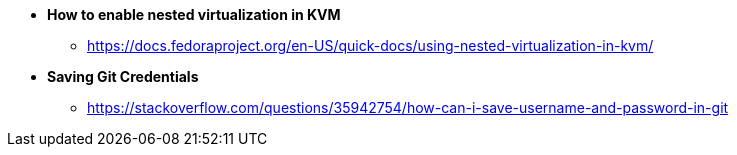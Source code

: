 * *How to enable nested virtualization in KVM*
** https://docs.fedoraproject.org/en-US/quick-docs/using-nested-virtualization-in-kvm/

* *Saving Git Credentials*
** https://stackoverflow.com/questions/35942754/how-can-i-save-username-and-password-in-git

